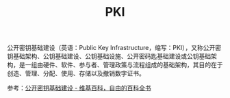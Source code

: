 :PROPERTIES:
:ID:       2F836899-F6B9-4D48-A9FA-DFA6F0236F60
:END:
#+TITLE: PKI

公开密钥基础建设（英语：Public Key Infrastructure，缩写：PKI），又称公开密钥基础架构、公钥基础建设、公钥基础设施、公开密码匙基础建设或公钥基础架构，是一组由硬件、软件、参与者、管理政策与流程组成的基础架构，其目的在于创造、管理、分配、使用、存储以及撤销数字证书。

参考：[[https://zh.wikipedia.org/wiki/%E5%85%AC%E9%96%8B%E9%87%91%E9%91%B0%E5%9F%BA%E7%A4%8E%E5%BB%BA%E8%A8%AD][公开密钥基础建设 - 维基百科，自由的百科全书]]

